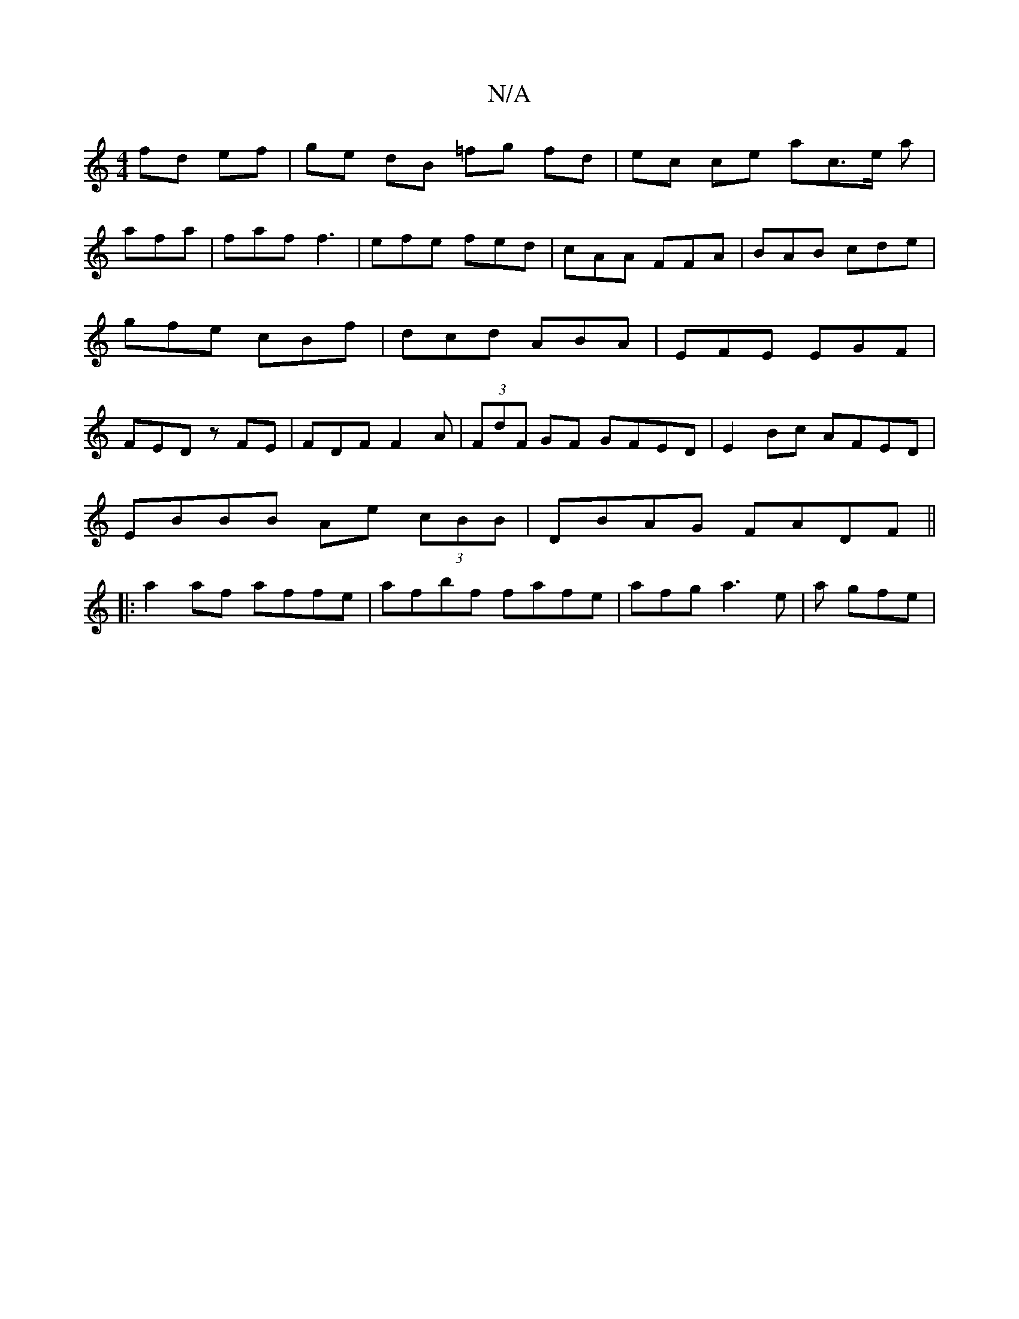 X:1
T:N/A
M:4/4
R:N/A
K:Cmajor
fd ef|ge dB =fg fd|ec ce ac’>e a|
afa|faf f3|efe fed|cAA FFA|BAB cde|gfe cBf|dcd ABA|EFE EGF|FED zFE|FDF F2 A|(3FdF GF GFED|E2 Bc AFED|
EBBB Ae (3cBB|DBAG FADF||
|:a2af affe|afbf fafe|afga3 e|a gfe | 